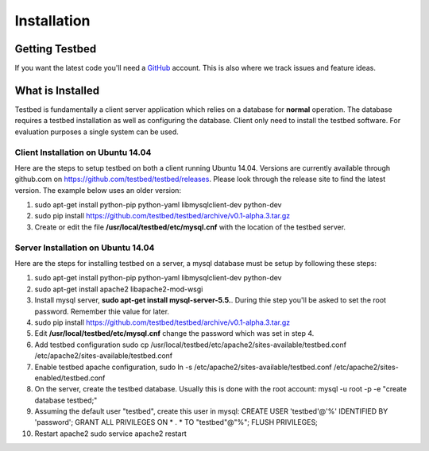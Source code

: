 .. _InstallationAnchor:

Installation
************

Getting Testbed
===============

If you want the latest code you'll need a `GitHub <http://www.github.com/>`_ account. This is also where we track issues and feature ideas. 

What is Installed
=================

Testbed is fundamentally a client server application which relies on a 
database for **normal** operation. The database requires a testbed 
installation as well as configuring the database. Client only need to install 
the testbed software. For evaluation purposes a single system can be used.

Client Installation on Ubuntu 14.04
-----------------------------------

Here are the steps to setup testbed on both a client running Ubuntu 14.04.
Versions are currently available through github.com on
https://github.com/testbed/testbed/releases. Please look through the 
release site to find the latest version. The example below uses an older
version:

#. sudo apt-get install python-pip python-yaml libmysqlclient-dev python-dev
#. sudo pip install https://github.com/testbed/testbed/archive/v0.1-alpha.3.tar.gz
#. Create or edit the file **/usr/local/testbed/etc/mysql.cnf** with the 
   location of the testbed server.  

Server Installation on Ubuntu 14.04
-----------------------------------

Here are the steps for installing testbed on a server, a mysql database must be setup by following these steps:

#. sudo apt-get install python-pip python-yaml libmysqlclient-dev python-dev
#. sudo apt-get install apache2 libapache2-mod-wsgi
#. Install mysql server, **sudo apt-get install mysql-server-5.5.**. During thie step you'll be asked to set the root password. Remember thie value for later.
#. sudo pip install https://github.com/testbed/testbed/archive/v0.1-alpha.3.tar.gz
#. Edit **/usr/local/testbed/etc/mysql.cnf** change the password which was set in step 4.
#. Add testbed configuration 
   sudo cp /usr/local/testbed/etc/apache2/sites-available/testbed.conf  /etc/apache2/sites-available/testbed.conf
#. Enable testbed apache configuration,
   sudo ln -s /etc/apache2/sites-available/testbed.conf /etc/apache2/sites-enabled/testbed.conf
#. On the server, create the testbed database. Usually this is done with
   the root account:
   mysql -u root -p -e "create database testbed;"
#. Assuming the default user "testbed", create this user in mysql:
   CREATE USER 'testbed'@'%' IDENTIFIED BY 'password';
   GRANT ALL PRIVILEGES ON * . * TO "testbed"@"%";
   FLUSH PRIVILEGES;
#. Restart apache2
   sudo service apache2 restart
